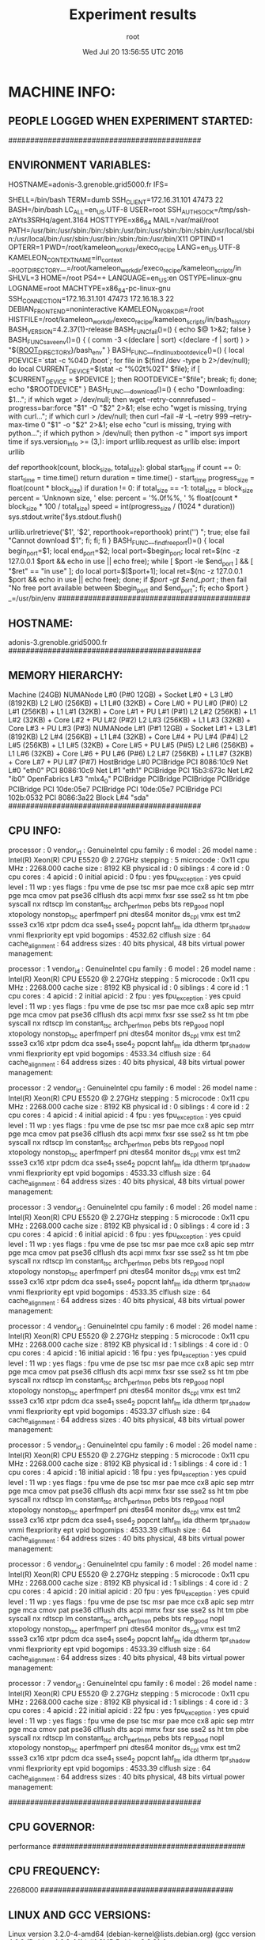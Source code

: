 #+TITLE: Experiment results
#+DATE: Wed Jul 20 13:56:55 UTC 2016
#+AUTHOR: root
#+MACHINE: adonis-3.grenoble.grid5000.fr
#+FILE: node_info.org
 
* MACHINE INFO:
** PEOPLE LOGGED WHEN EXPERIMENT STARTED:
############################################
** ENVIRONMENT VARIABLES:
HOSTNAME=adonis-3.grenoble.grid5000.fr
IFS= 	

SHELL=/bin/bash
TERM=dumb
SSH_CLIENT=172.16.31.101 47473 22
BASH=/bin/bash
LC_ALL=en_US.UTF-8
USER=root
SSH_AUTH_SOCK=/tmp/ssh-zAYts3SRHq/agent.3164
HOSTTYPE=x86_64
MAIL=/var/mail/root
PATH=/usr/bin:/usr/sbin:/bin:/sbin:/usr/bin:/usr/sbin:/bin:/sbin:/usr/local/sbin:/usr/local/bin:/usr/sbin:/usr/bin:/sbin:/bin:/usr/bin/X11
OPTIND=1
OPTERR=1
PWD=/root/kameleon_workdir/execo_recipe
LANG=en_US.UTF-8
KAMELEON_CONTEXT_NAME=in_context
__ROOT_DIRECTORY__=/root/kameleon_workdir/execo_recipe/kameleon_scripts/in
SHLVL=3
HOME=/root
PS4=+ 
LANGUAGE=en_US:en
OSTYPE=linux-gnu
LOGNAME=root
MACHTYPE=x86_64-pc-linux-gnu
SSH_CONNECTION=172.16.31.101 47473 172.16.18.3 22
DEBIAN_FRONTEND=noninteractive
KAMELEON_WORKDIR=/root
HISTFILE=/root/kameleon_workdir/execo_recipe/kameleon_scripts/in/bash_history
BASH_VERSION=4.2.37(1)-release
BASH_FUNC_fail()=() {  echo $@ 1>&2;
 false
}
BASH_FUNC_save_env()=() {  ( comm -3 <(declare | sort) <(declare -f | sort) ) > "${__ROOT_DIRECTORY__}/bash_env"
}
BASH_FUNC___find_linux_boot_device()=() {  local PDEVICE=`stat -c %04D /boot`;
 for file in $(find /dev -type b 2>/dev/null);
 do
 local CURRENT_DEVICE=$(stat -c "%02t%02T" $file);
 if [ $CURRENT_DEVICE = $PDEVICE ]; then
 ROOTDEVICE="$file";
 break;
 fi;
 done;
 echo "$ROOTDEVICE"
}
BASH_FUNC___download()=() {  echo "Downloading: $1...";
 if which wget > /dev/null; then
 wget --retry-connrefused --progress=bar:force "$1" -O "$2" 2>&1;
 else
 echo "wget is missing, trying with curl...";
 if which curl > /dev/null; then
 curl --fail -# -L --retry 999 --retry-max-time 0 "$1" -o "$2" 2>&1;
 else
 echo "curl is missing, trying with python...";
 if which python > /dev/null; then
 python -c "
import sys
import time
if sys.version_info >= (3,):
    import urllib.request as urllib
else:
    import urllib


def reporthook(count, block_size, total_size):
    global start_time
    if count == 0:
        start_time = time.time()
        return
    duration = time.time() - start_time
    progress_size = float(count * block_size)
    if duration != 0:
        if total_size == -1:
            total_size = block_size
            percent = 'Unknown size, '
        else:
            percent = '%.0f%%, ' % float(count * block_size * 100 / total_size)
        speed = int(progress_size / (1024 * duration))
        sys.stdout.write('\r%s%.2f MB, %d KB/s, %d seconds passed'
                         % (percent, progress_size / (1024 * 1024), speed, duration))
        sys.stdout.flush()

urllib.urlretrieve('$1', '$2', reporthook=reporthook)
print('\n')
";
 true;
 else
 fail "Cannot download $1";
 fi;
 fi;
 fi
}
BASH_FUNC___find_free_port()=() {  local begin_port=$1;
 local end_port=$2;
 local port=$begin_port;
 local ret=$(nc -z 127.0.0.1 $port && echo in use || echo free);
 while [ $port -le $end_port ] && [ "$ret" == "in use" ]; do
 local port=$[$port+1];
 local ret=$(nc -z 127.0.0.1 $port && echo in use || echo free);
 done;
 if [[ $port -gt $end_port ]]; then
 fail "No free port available between $begin_port and $end_port";
 fi;
 echo $port
}
_=/usr/bin/env
############################################
** HOSTNAME:
adonis-3.grenoble.grid5000.fr
############################################
** MEMORY HIERARCHY:
Machine (24GB)
  NUMANode L#0 (P#0 12GB) + Socket L#0 + L3 L#0 (8192KB)
    L2 L#0 (256KB) + L1 L#0 (32KB) + Core L#0 + PU L#0 (P#0)
    L2 L#1 (256KB) + L1 L#1 (32KB) + Core L#1 + PU L#1 (P#1)
    L2 L#2 (256KB) + L1 L#2 (32KB) + Core L#2 + PU L#2 (P#2)
    L2 L#3 (256KB) + L1 L#3 (32KB) + Core L#3 + PU L#3 (P#3)
  NUMANode L#1 (P#1 12GB) + Socket L#1 + L3 L#1 (8192KB)
    L2 L#4 (256KB) + L1 L#4 (32KB) + Core L#4 + PU L#4 (P#4)
    L2 L#5 (256KB) + L1 L#5 (32KB) + Core L#5 + PU L#5 (P#5)
    L2 L#6 (256KB) + L1 L#6 (32KB) + Core L#6 + PU L#6 (P#6)
    L2 L#7 (256KB) + L1 L#7 (32KB) + Core L#7 + PU L#7 (P#7)
  HostBridge L#0
    PCIBridge
      PCI 8086:10c9
        Net L#0 "eth0"
      PCI 8086:10c9
        Net L#1 "eth1"
    PCIBridge
      PCI 15b3:673c
        Net L#2 "ib0"
        OpenFabrics L#3 "mlx4_0"
    PCIBridge
      PCIBridge
        PCIBridge
          PCIBridge
            PCIBridge
              PCI 10de:05e7
            PCIBridge
              PCI 10de:05e7
    PCIBridge
      PCI 102b:0532
    PCI 8086:3a22
      Block L#4 "sda"
############################################
** CPU INFO:
processor	: 0
vendor_id	: GenuineIntel
cpu family	: 6
model		: 26
model name	: Intel(R) Xeon(R) CPU           E5520  @ 2.27GHz
stepping	: 5
microcode	: 0x11
cpu MHz		: 2268.000
cache size	: 8192 KB
physical id	: 0
siblings	: 4
core id		: 0
cpu cores	: 4
apicid		: 0
initial apicid	: 0
fpu		: yes
fpu_exception	: yes
cpuid level	: 11
wp		: yes
flags		: fpu vme de pse tsc msr pae mce cx8 apic sep mtrr pge mca cmov pat pse36 clflush dts acpi mmx fxsr sse sse2 ss ht tm pbe syscall nx rdtscp lm constant_tsc arch_perfmon pebs bts rep_good nopl xtopology nonstop_tsc aperfmperf pni dtes64 monitor ds_cpl vmx est tm2 ssse3 cx16 xtpr pdcm dca sse4_1 sse4_2 popcnt lahf_lm ida dtherm tpr_shadow vnmi flexpriority ept vpid
bogomips	: 4532.62
clflush size	: 64
cache_alignment	: 64
address sizes	: 40 bits physical, 48 bits virtual
power management:

processor	: 1
vendor_id	: GenuineIntel
cpu family	: 6
model		: 26
model name	: Intel(R) Xeon(R) CPU           E5520  @ 2.27GHz
stepping	: 5
microcode	: 0x11
cpu MHz		: 2268.000
cache size	: 8192 KB
physical id	: 0
siblings	: 4
core id		: 1
cpu cores	: 4
apicid		: 2
initial apicid	: 2
fpu		: yes
fpu_exception	: yes
cpuid level	: 11
wp		: yes
flags		: fpu vme de pse tsc msr pae mce cx8 apic sep mtrr pge mca cmov pat pse36 clflush dts acpi mmx fxsr sse sse2 ss ht tm pbe syscall nx rdtscp lm constant_tsc arch_perfmon pebs bts rep_good nopl xtopology nonstop_tsc aperfmperf pni dtes64 monitor ds_cpl vmx est tm2 ssse3 cx16 xtpr pdcm dca sse4_1 sse4_2 popcnt lahf_lm ida dtherm tpr_shadow vnmi flexpriority ept vpid
bogomips	: 4533.34
clflush size	: 64
cache_alignment	: 64
address sizes	: 40 bits physical, 48 bits virtual
power management:

processor	: 2
vendor_id	: GenuineIntel
cpu family	: 6
model		: 26
model name	: Intel(R) Xeon(R) CPU           E5520  @ 2.27GHz
stepping	: 5
microcode	: 0x11
cpu MHz		: 2268.000
cache size	: 8192 KB
physical id	: 0
siblings	: 4
core id		: 2
cpu cores	: 4
apicid		: 4
initial apicid	: 4
fpu		: yes
fpu_exception	: yes
cpuid level	: 11
wp		: yes
flags		: fpu vme de pse tsc msr pae mce cx8 apic sep mtrr pge mca cmov pat pse36 clflush dts acpi mmx fxsr sse sse2 ss ht tm pbe syscall nx rdtscp lm constant_tsc arch_perfmon pebs bts rep_good nopl xtopology nonstop_tsc aperfmperf pni dtes64 monitor ds_cpl vmx est tm2 ssse3 cx16 xtpr pdcm dca sse4_1 sse4_2 popcnt lahf_lm ida dtherm tpr_shadow vnmi flexpriority ept vpid
bogomips	: 4533.33
clflush size	: 64
cache_alignment	: 64
address sizes	: 40 bits physical, 48 bits virtual
power management:

processor	: 3
vendor_id	: GenuineIntel
cpu family	: 6
model		: 26
model name	: Intel(R) Xeon(R) CPU           E5520  @ 2.27GHz
stepping	: 5
microcode	: 0x11
cpu MHz		: 2268.000
cache size	: 8192 KB
physical id	: 0
siblings	: 4
core id		: 3
cpu cores	: 4
apicid		: 6
initial apicid	: 6
fpu		: yes
fpu_exception	: yes
cpuid level	: 11
wp		: yes
flags		: fpu vme de pse tsc msr pae mce cx8 apic sep mtrr pge mca cmov pat pse36 clflush dts acpi mmx fxsr sse sse2 ss ht tm pbe syscall nx rdtscp lm constant_tsc arch_perfmon pebs bts rep_good nopl xtopology nonstop_tsc aperfmperf pni dtes64 monitor ds_cpl vmx est tm2 ssse3 cx16 xtpr pdcm dca sse4_1 sse4_2 popcnt lahf_lm ida dtherm tpr_shadow vnmi flexpriority ept vpid
bogomips	: 4533.35
clflush size	: 64
cache_alignment	: 64
address sizes	: 40 bits physical, 48 bits virtual
power management:

processor	: 4
vendor_id	: GenuineIntel
cpu family	: 6
model		: 26
model name	: Intel(R) Xeon(R) CPU           E5520  @ 2.27GHz
stepping	: 5
microcode	: 0x11
cpu MHz		: 2268.000
cache size	: 8192 KB
physical id	: 1
siblings	: 4
core id		: 0
cpu cores	: 4
apicid		: 16
initial apicid	: 16
fpu		: yes
fpu_exception	: yes
cpuid level	: 11
wp		: yes
flags		: fpu vme de pse tsc msr pae mce cx8 apic sep mtrr pge mca cmov pat pse36 clflush dts acpi mmx fxsr sse sse2 ss ht tm pbe syscall nx rdtscp lm constant_tsc arch_perfmon pebs bts rep_good nopl xtopology nonstop_tsc aperfmperf pni dtes64 monitor ds_cpl vmx est tm2 ssse3 cx16 xtpr pdcm dca sse4_1 sse4_2 popcnt lahf_lm ida dtherm tpr_shadow vnmi flexpriority ept vpid
bogomips	: 4533.37
clflush size	: 64
cache_alignment	: 64
address sizes	: 40 bits physical, 48 bits virtual
power management:

processor	: 5
vendor_id	: GenuineIntel
cpu family	: 6
model		: 26
model name	: Intel(R) Xeon(R) CPU           E5520  @ 2.27GHz
stepping	: 5
microcode	: 0x11
cpu MHz		: 2268.000
cache size	: 8192 KB
physical id	: 1
siblings	: 4
core id		: 1
cpu cores	: 4
apicid		: 18
initial apicid	: 18
fpu		: yes
fpu_exception	: yes
cpuid level	: 11
wp		: yes
flags		: fpu vme de pse tsc msr pae mce cx8 apic sep mtrr pge mca cmov pat pse36 clflush dts acpi mmx fxsr sse sse2 ss ht tm pbe syscall nx rdtscp lm constant_tsc arch_perfmon pebs bts rep_good nopl xtopology nonstop_tsc aperfmperf pni dtes64 monitor ds_cpl vmx est tm2 ssse3 cx16 xtpr pdcm dca sse4_1 sse4_2 popcnt lahf_lm ida dtherm tpr_shadow vnmi flexpriority ept vpid
bogomips	: 4533.39
clflush size	: 64
cache_alignment	: 64
address sizes	: 40 bits physical, 48 bits virtual
power management:

processor	: 6
vendor_id	: GenuineIntel
cpu family	: 6
model		: 26
model name	: Intel(R) Xeon(R) CPU           E5520  @ 2.27GHz
stepping	: 5
microcode	: 0x11
cpu MHz		: 2268.000
cache size	: 8192 KB
physical id	: 1
siblings	: 4
core id		: 2
cpu cores	: 4
apicid		: 20
initial apicid	: 20
fpu		: yes
fpu_exception	: yes
cpuid level	: 11
wp		: yes
flags		: fpu vme de pse tsc msr pae mce cx8 apic sep mtrr pge mca cmov pat pse36 clflush dts acpi mmx fxsr sse sse2 ss ht tm pbe syscall nx rdtscp lm constant_tsc arch_perfmon pebs bts rep_good nopl xtopology nonstop_tsc aperfmperf pni dtes64 monitor ds_cpl vmx est tm2 ssse3 cx16 xtpr pdcm dca sse4_1 sse4_2 popcnt lahf_lm ida dtherm tpr_shadow vnmi flexpriority ept vpid
bogomips	: 4533.39
clflush size	: 64
cache_alignment	: 64
address sizes	: 40 bits physical, 48 bits virtual
power management:

processor	: 7
vendor_id	: GenuineIntel
cpu family	: 6
model		: 26
model name	: Intel(R) Xeon(R) CPU           E5520  @ 2.27GHz
stepping	: 5
microcode	: 0x11
cpu MHz		: 2268.000
cache size	: 8192 KB
physical id	: 1
siblings	: 4
core id		: 3
cpu cores	: 4
apicid		: 22
initial apicid	: 22
fpu		: yes
fpu_exception	: yes
cpuid level	: 11
wp		: yes
flags		: fpu vme de pse tsc msr pae mce cx8 apic sep mtrr pge mca cmov pat pse36 clflush dts acpi mmx fxsr sse sse2 ss ht tm pbe syscall nx rdtscp lm constant_tsc arch_perfmon pebs bts rep_good nopl xtopology nonstop_tsc aperfmperf pni dtes64 monitor ds_cpl vmx est tm2 ssse3 cx16 xtpr pdcm dca sse4_1 sse4_2 popcnt lahf_lm ida dtherm tpr_shadow vnmi flexpriority ept vpid
bogomips	: 4533.39
clflush size	: 64
cache_alignment	: 64
address sizes	: 40 bits physical, 48 bits virtual
power management:

############################################
** CPU GOVERNOR:
performance
############################################
** CPU FREQUENCY:
2268000
############################################
** LINUX AND GCC VERSIONS:
Linux version 3.2.0-4-amd64 (debian-kernel@lists.debian.org) (gcc version 4.6.3 (Debian 4.6.3-14) ) #1 SMP Debian 3.2.81-1
############################################
* CODE REVISIONS:
